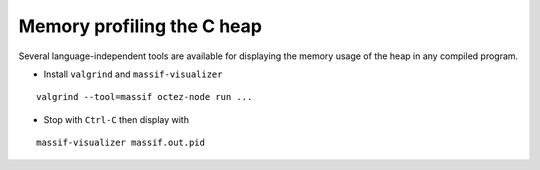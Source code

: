 Memory profiling the C heap
~~~~~~~~~~~~~~~~~~~~~~~~~~~

Several language-independent tools are available for displaying the memory usage
of the heap in any compiled program.

- Install ``valgrind`` and ``massif-visualizer``

::

   valgrind --tool=massif octez-node run ...

- Stop with ``Ctrl-C`` then display with

::

   massif-visualizer massif.out.pid
